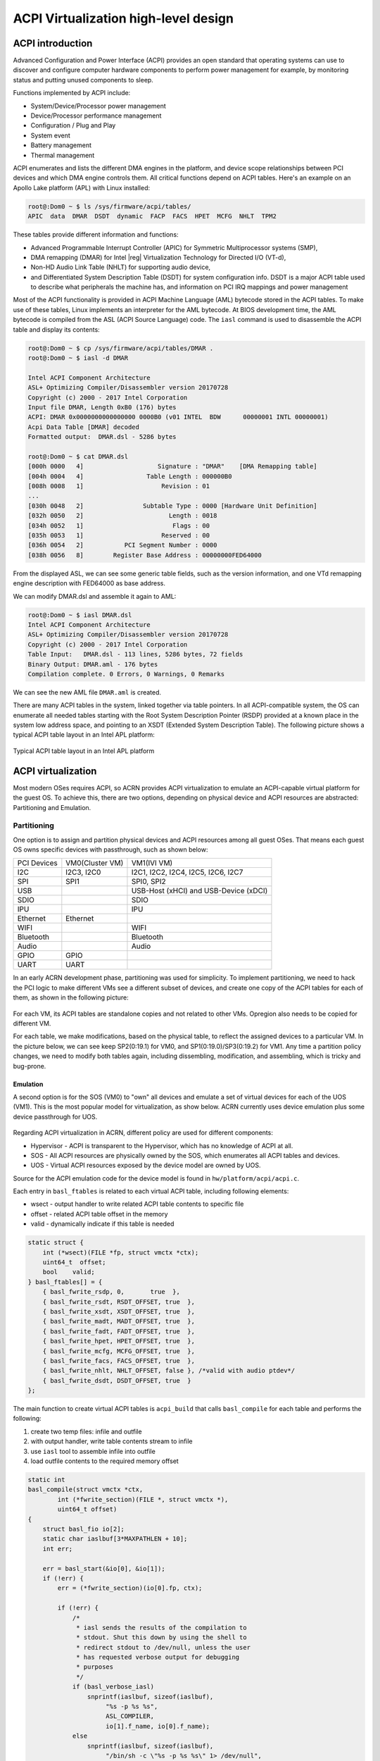 .. _acpi-virt-HLD:

ACPI Virtualization high-level design
#####################################

ACPI introduction
*****************

Advanced Configuration and Power Interface (ACPI) provides an open
standard that operating systems can use to discover and configure
computer hardware components to perform power management for example, by
monitoring status and putting unused components to sleep.

Functions implemented by ACPI include:

-  System/Device/Processor power management
-  Device/Processor performance management
-  Configuration / Plug and Play
-  System event
-  Battery management
-  Thermal management

ACPI enumerates and lists the different DMA engines in the platform, and
device scope relationships between PCI devices and which DMA engine
controls them. All critical functions depend on ACPI tables. Here's an
example on an Apollo Lake platform (APL) with Linux installed:

.. code-block:: none

   root@:Dom0 ~ $ ls /sys/firmware/acpi/tables/
   APIC  data  DMAR  DSDT  dynamic  FACP  FACS  HPET  MCFG  NHLT  TPM2

These tables provide different information and functions:

-  Advanced Programmable Interrupt Controller (APIC) for Symmetric
   Multiprocessor systems (SMP),
-  DMA remapping (DMAR) for Intel |reg| Virtualization Technology for
   Directed I/O (VT-d),
-  Non-HD Audio Link Table (NHLT) for supporting audio device,
-  and Differentiated System Description Table (DSDT) for system
   configuration info. DSDT is a major ACPI table used to describe what
   peripherals the machine has, and information on PCI IRQ mappings and
   power management

Most of the ACPI functionality is provided in ACPI Machine Language
(AML) bytecode stored in the ACPI tables. To make use of these tables,
Linux implements an interpreter for the AML bytecode. At BIOS
development time, the AML bytecode is compiled from the ASL (ACPI Source
Language) code.  The ``iasl`` command is used to disassemble the ACPI table
and display its contents:

.. code-block:: none

   root@:Dom0 ~ $ cp /sys/firmware/acpi/tables/DMAR .
   root@:Dom0 ~ $ iasl -d DMAR

   Intel ACPI Component Architecture
   ASL+ Optimizing Compiler/Disassembler version 20170728
   Copyright (c) 2000 - 2017 Intel Corporation
   Input file DMAR, Length 0xB0 (176) bytes
   ACPI: DMAR 0x0000000000000000 0000B0 (v01 INTEL  BDW      00000001 INTL 00000001)
   Acpi Data Table [DMAR] decoded
   Formatted output:  DMAR.dsl - 5286 bytes

   root@:Dom0 ~ $ cat DMAR.dsl
   [000h 0000   4]                    Signature : "DMAR"    [DMA Remapping table]
   [004h 0004   4]                 Table Length : 000000B0
   [008h 0008   1]                     Revision : 01
   ...
   [030h 0048   2]                Subtable Type : 0000 [Hardware Unit Definition]
   [032h 0050   2]                       Length : 0018
   [034h 0052   1]                        Flags : 00
   [035h 0053   1]                     Reserved : 00
   [036h 0054   2]           PCI Segment Number : 0000
   [038h 0056   8]        Register Base Address : 00000000FED64000

From the displayed ASL, we can see some generic table fields, such as
the version information, and one VTd remapping engine description with
FED64000 as base address.

We can modify DMAR.dsl and assemble it again to AML:

.. code-block:: none

   root@:Dom0 ~ $ iasl DMAR.dsl
   Intel ACPI Component Architecture
   ASL+ Optimizing Compiler/Disassembler version 20170728
   Copyright (c) 2000 - 2017 Intel Corporation
   Table Input:   DMAR.dsl - 113 lines, 5286 bytes, 72 fields
   Binary Output: DMAR.aml - 176 bytes
   Compilation complete. 0 Errors, 0 Warnings, 0 Remarks

We can see the new AML file ``DMAR.aml`` is created.

There are many ACPI tables in the system, linked together via table
pointers.  In all ACPI-compatible system, the OS can enumerate all
needed tables starting with the Root System Description Pointer (RSDP)
provided at a known place in the system low address space, and pointing
to  an XSDT (Extended System Description Table). The following picture
shows a typical ACPI table layout in an Intel APL platform:

.. figure:: images/acpi-image1.png
   :width: 700px
   :align: center
   :name: acpi-layout

   Typical ACPI table layout in an Intel APL platform


ACPI virtualization
*******************

Most modern OSes requires ACPI, so ACRN provides ACPI virtualization to
emulate an ACPI-capable virtual platform for the guest OS. To achieve
this, there are two options, depending on physical device and ACPI
resources are abstracted: Partitioning and Emulation.

Partitioning
============

One option is to assign and partition physical devices and ACPI
resources among all guest OSes. That means each guest OS owns specific
devices with passthrough, such as shown below:

+--------------------------+--------------------------+--------------------------+
| PCI Devices              | VM0(Cluster VM)          | VM1(IVI VM)              |
+--------------------------+--------------------------+--------------------------+
| I2C                      | I2C3, I2C0               | I2C1, I2C2, I2C4, I2C5,  |
|                          |                          | I2C6, I2C7               |
+--------------------------+--------------------------+--------------------------+
| SPI                      | SPI1                     | SPI0, SPI2               |
+--------------------------+--------------------------+--------------------------+
| USB                      |                          | USB-Host (xHCI) and      |
|                          |                          | USB-Device (xDCI)        |
+--------------------------+--------------------------+--------------------------+
| SDIO                     |                          | SDIO                     |
+--------------------------+--------------------------+--------------------------+
| IPU                      |                          | IPU                      |
+--------------------------+--------------------------+--------------------------+
| Ethernet                 | Ethernet                 |                          |
+--------------------------+--------------------------+--------------------------+
| WIFI                     |                          | WIFI                     |
+--------------------------+--------------------------+--------------------------+
| Bluetooth                |                          | Bluetooth                |
+--------------------------+--------------------------+--------------------------+
| Audio                    |                          | Audio                    |
+--------------------------+--------------------------+--------------------------+
| GPIO                     | GPIO                     |                          |
+--------------------------+--------------------------+--------------------------+
| UART                     | UART                     |                          |
+--------------------------+--------------------------+--------------------------+

In an early ACRN development phase, partitioning was used for
simplicity. To implement partitioning, we need to hack the PCI logic to
make different VMs see a different subset of devices, and create one
copy of the ACPI tables for each of them, as shown in the following
picture:

.. figure:: images/acpi-image3.png
   :width: 900px
   :align: center

For each VM, its ACPI tables are standalone copies and not related to
other VMs. Opregion also needs to be copied for different VM.

For each table, we make modifications, based on the physical table, to
reflect the assigned devices to a particular VM. In the picture below,
we can see keep SP2(0:19.1) for VM0, and SP1(0:19.0)/SP3(0:19.2) for
VM1. Any time a partition policy changes, we need to modify both tables
again, including dissembling, modification, and assembling, which is
tricky and bug-prone.

.. figure:: images/acpi-image2.png
   :width: 900px
   :align: center

Emulation
---------

A second option is for the SOS (VM0) to "own" all devices and emulate a
set of virtual devices for each of the UOS (VM1). This is the most
popular model for virtualization, as show below. ACRN currently uses
device emulation plus some device passthrough for UOS.

.. figure:: images/acpi-image5.png
   :width: 400px
   :align: center

Regarding ACPI virtualization in ACRN, different policy are used for
different components:

-  Hypervisor - ACPI is transparent to the Hypervisor, which has no
   knowledge of ACPI at all.
-  SOS - All ACPI resources are physically owned by the SOS, which
   enumerates all ACPI tables and devices.
-  UOS - Virtual ACPI resources exposed by the device model are owned by
   UOS.

Source for the ACPI emulation code for the device model is found in
``hw/platform/acpi/acpi.c``.

Each entry in ``basl_ftables`` is related to each virtual ACPI table,
including following elements:

-  wsect - output handler to write related ACPI table contents to
   specific file
-  offset - related ACPI table offset in the memory
-  valid - dynamically indicate if this table is needed

.. code-block:: c

   static struct {
       int (*wsect)(FILE *fp, struct vmctx *ctx);
       uint64_t  offset;
       bool    valid;
   } basl_ftables[] = {
       { basl_fwrite_rsdp, 0,       true  },
       { basl_fwrite_rsdt, RSDT_OFFSET, true  },
       { basl_fwrite_xsdt, XSDT_OFFSET, true  },
       { basl_fwrite_madt, MADT_OFFSET, true  },
       { basl_fwrite_fadt, FADT_OFFSET, true  },
       { basl_fwrite_hpet, HPET_OFFSET, true  },
       { basl_fwrite_mcfg, MCFG_OFFSET, true  },
       { basl_fwrite_facs, FACS_OFFSET, true  },
       { basl_fwrite_nhlt, NHLT_OFFSET, false }, /*valid with audio ptdev*/
       { basl_fwrite_dsdt, DSDT_OFFSET, true  }
   };

The main function to create virtual ACPI tables is ``acpi_build`` that
calls ``basl_compile`` for each table and performs the following:

#. create two temp files: infile and outfile
#. with output handler, write table contents stream to infile
#. use ``iasl`` tool to assemble infile into outfile
#. load outfile contents to the required memory offset

.. code-block:: c

    static int
    basl_compile(struct vmctx *ctx,
            int (*fwrite_section)(FILE *, struct vmctx *),
            uint64_t offset)
    {
        struct basl_fio io[2];
        static char iaslbuf[3*MAXPATHLEN + 10];
        int err;

        err = basl_start(&io[0], &io[1]);
        if (!err) {
            err = (*fwrite_section)(io[0].fp, ctx);

            if (!err) {
                /*
                 * iasl sends the results of the compilation to
                 * stdout. Shut this down by using the shell to
                 * redirect stdout to /dev/null, unless the user
                 * has requested verbose output for debugging
                 * purposes
                 */
                if (basl_verbose_iasl)
                    snprintf(iaslbuf, sizeof(iaslbuf),
                         "%s -p %s %s",
                         ASL_COMPILER,
                         io[1].f_name, io[0].f_name);
                else
                    snprintf(iaslbuf, sizeof(iaslbuf),
                         "/bin/sh -c \"%s -p %s %s\" 1> /dev/null",
                         ASL_COMPILER,
                         io[1].f_name, io[0].f_name);

                err = system(iaslbuf);

                if (!err) {
                    /*
                     * Copy the aml output file into guest
                     * memory at the specified location
                     */
                    err = basl_load(ctx, io[1].fd, offset);
                } else
                    err = -1;
            }
            basl_end(&io[0], &io[1]);
        }

After processing each entry, the virtual ACPI tables are present in UOS
memory.

For pass-through devices in UOS, we likely need to add some ACPI
description in the UOS virtual DSDT table. There is one hook
(``passthrough_write_dsdt``) in ``hw/pci/passthrough.c`` for it. The following
source code shows calls to different functions to add different contents
for each vendor and device id.

.. code-block:: c

    static void
    passthru_write_dsdt(struct pci_vdev *dev)
    {
        struct passthru_dev *ptdev = (struct passthru_dev *) dev->arg;
        uint32_t vendor = 0, device = 0;

        vendor = read_config(ptdev->phys_dev, PCIR_VENDOR, 2);

        if (vendor != 0x8086)
            return;

        device = read_config(ptdev->phys_dev, PCIR_DEVICE, 2);

        /* Provides ACPI extra info */
        if (device == 0x5aaa)
            /* XDCI @ 00:15.1 to enable ADB */
            write_dsdt_xhci(dev);
        else if (device == 0x5ab4)
            /* HDAC @ 00:17.0 as codec */
            write_dsdt_hdac(dev);
        else if (device == 0x5a98)
            /* HDAS @ 00:e.0 */
            write_dsdt_hdas(dev);
        else if (device == 0x5aac)
            /* i2c @ 00:16.0 for ipu */
            write_dsdt_ipu_i2c(dev);
        else if (device == 0x5abc)
            /* URT1 @ 00:18.0 for bluetooth*/
            write_dsdt_urt1(dev);

    }

For instance, ``write_dsdt_urt1`` provides ACPI contents for Bluetooth
UART device when pass-throughed to the UOS. It provides virtual PCI
device/function as ``_ADR``, with other descriptions possible for Bluetooth
UART enumeration.

.. code-block:: c

    static void
    write_dsdt_urt1(struct pci_vdev *dev)
    {
        printf("write virt-%x:%x.%x in dsdt for URT1 @ 00:18.0\n",
               dev->bus,
               dev->slot,
               dev->func);
        dsdt_line("Device (URT1)");
        dsdt_line("{");
        dsdt_line("    Name (_ADR, 0x%04X%04X)", dev->slot, dev->func);
        dsdt_line("    Name (_DDN, \"Intel(R) HS-UART Controller #1\")");
        dsdt_line("    Name (_UID, One)");
        dsdt_line("    Name (RBUF, ResourceTemplate ()");
        dsdt_line("    {");
        dsdt_line("    })");
        dsdt_line("    Method (_CRS, 0, NotSerialized)");
        dsdt_line("    {");
        dsdt_line("        Return (RBUF)");
        dsdt_line("    }");
        dsdt_line("}");
    }

This document introduces basic ACPI virtualization. Other topics such as
power management virtualization, adds more requirement for ACPI, and
will be discussed in the power management documentation.
